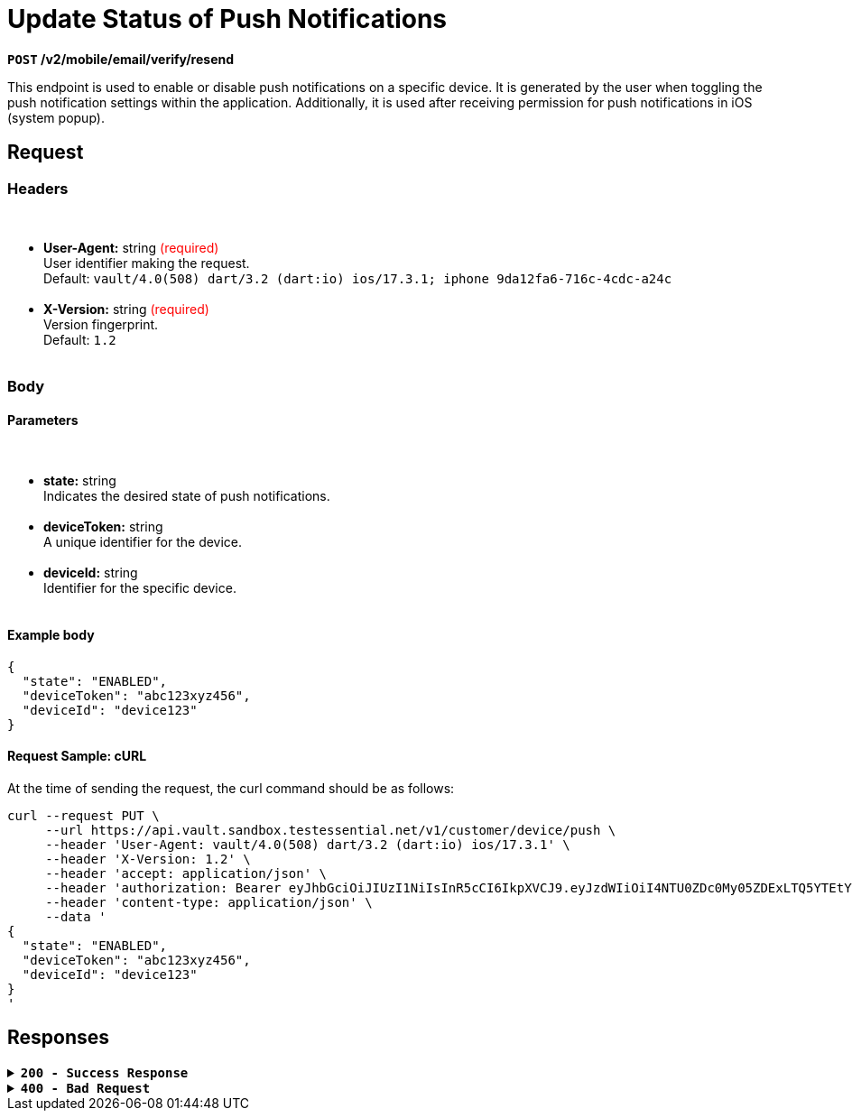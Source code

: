 = *Update Status of Push Notifications*

*`POST` /v2/mobile/email/verify/resend*

This endpoint is used to enable or disable push notifications on a specific device. It is generated by the user when toggling the push notification settings within the application. Additionally, it is used after receiving permission for push notifications in iOS (system popup).

== *Request*

=== *Headers*

++++
<br><ul>
  <li><strong>User-Agent:</strong> string <span style="color:red">(required)</span><br>
    User identifier making the request.<br>
    Default: <code>vault/4.0(508) dart/3.2 (dart:io) ios/17.3.1; iphone 9da12fa6-716c-4cdc-a24c</code>
  </li><br>
  <li><strong>X-Version:</strong> string <span style="color:red">(required)</span><br>
    Version fingerprint.<br>
    Default: <code>1.2</code>
  </li><br>
</ul>

++++

=== *Body*


.Media Type: *application/json*


==== *Parameters*

++++
<br><ul>
  <li><strong>state:</strong> string<br>
    Indicates the desired state of push notifications.
  </li><br>
  <li><strong>deviceToken:</strong> string<br>
    A unique identifier for the device.
  </li><br>
  <li><strong>deviceId:</strong> string<br>
    Identifier for the specific device.
  </li><br>
</ul>

++++




==== **Example body**

[source,json]
----
{
  "state": "ENABLED",
  "deviceToken": "abc123xyz456",
  "deviceId": "device123"
}
----

==== **Request Sample: cURL**

At the time of sending the request, the curl command should be as follows:

[source,curl]
----
curl --request PUT \
     --url https://api.vault.sandbox.testessential.net/v1/customer/device/push \
     --header 'User-Agent: vault/4.0(508) dart/3.2 (dart:io) ios/17.3.1' \
     --header 'X-Version: 1.2' \
     --header 'accept: application/json' \
     --header 'authorization: Bearer eyJhbGciOiJIUzI1NiIsInR5cCI6IkpXVCJ9.eyJzdWIiOiI4NTU0ZDc0My05ZDExLTQ5YTEtYTMyMy03YmRmOGQ4NDdjMjEiLCJleHAiOjE3MDk3MjQ1NjQsImlhdCI6MTcwOTYzODE2NH0.deZXGfjS7oVprz2XoZseeYa7l8ti8aAJaELBeDDtglI' \
     --header 'content-type: application/json' \
     --data '
{
  "state": "ENABLED",
  "deviceToken": "abc123xyz456",
  "deviceId": "device123"
}
'
----

== Responses

.*`200 - Success Response`*
[%collapsible.200]

====
The response status code indicates that the request was successfully processed.

[.collapsible-content]
.*result*: string
A string indicating the result of the operation.

**Responses example**
[source,json]
----
{
"result": "ok"
}
----
====


.*`400 - Bad Request`*
[%collapsible.400]
====
The response status code indicates that the requested page was not found on the server.

++++
<h4>Body</h4>
<ul>
  <li><strong>message</strong>: string<br>
    Message displayed to the user.
  </li>
  <li><strong>field</strong>: string<br>
    Specifies the field in the request that caused the error.
  </li>
  <li><strong>errorId</strong>: integer<br>
    Identifier of the error.
  </li>
  <li><strong>systemId</strong>: string<br>
    Identifier of the component.
  </li>
  <li><strong>originalMessage</strong>: string<br>
    The original error message.
  </li>
  <li><strong>errorStackTrace</strong>: string<br>
    The place where the error occurred in the code.
  </li>
  <li><strong>data</strong>: object<br>
    Additional data related to the error, structured as key-value pairs.
    <ul>
      <li><strong>additionalProp1</strong>: object</li>
      <li><strong>additionalProp2</strong>: object</li>
      <li><strong>additionalProp3</strong>: object</li>
    </ul>
  </li>
  <li><strong>error</strong>: string<br>
    Identifier of the error.
  </li>
</ul>

++++

**Responses example**

[source,json]
----
{
  "error": "COMMON",
  "errorId": 0,
  "message": "Sorry for inconvenience. We're fixing the issue. If you have urgent questions, contact support",
  "systemId": "core"
}
----
====




